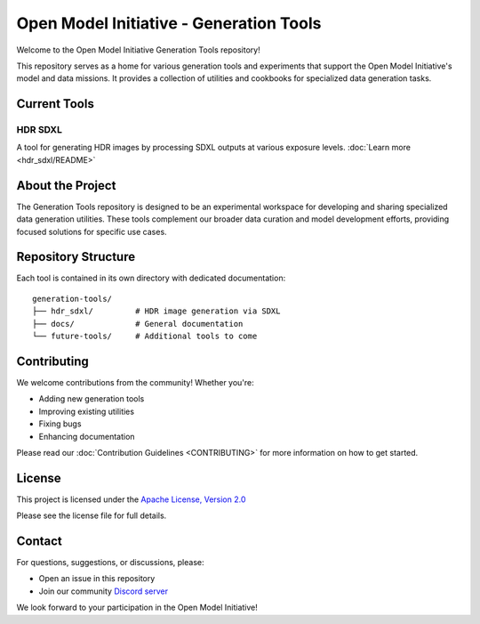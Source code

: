 Open Model Initiative - Generation Tools
=====================================

.. |License| image:: https://img.shields.io/badge/License-Apache%202.0-blue.svg
   :target: LICENSE

Welcome to the Open Model Initiative Generation Tools repository!

This repository serves as a home for various generation tools and experiments that support the Open Model Initiative's model and data missions. It provides a collection of utilities and cookbooks for specialized data generation tasks.

Current Tools
------------

HDR SDXL
~~~~~~~~
A tool for generating HDR images by processing SDXL outputs at various exposure levels. :doc:`Learn more <hdr_sdxl/README>`

About the Project
---------------

The Generation Tools repository is designed to be an experimental workspace for developing and sharing specialized data generation utilities. These tools complement our broader data curation and model development efforts, providing focused solutions for specific use cases.

Repository Structure
------------------

Each tool is contained in its own directory with dedicated documentation::

    generation-tools/
    ├── hdr_sdxl/         # HDR image generation via SDXL
    ├── docs/             # General documentation
    └── future-tools/     # Additional tools to come

Contributing
-----------

We welcome contributions from the community! Whether you're:

- Adding new generation tools
- Improving existing utilities
- Fixing bugs
- Enhancing documentation

Please read our :doc:`Contribution Guidelines <CONTRIBUTING>` for more information on how to get started.

License
-------

This project is licensed under the `Apache License, Version 2.0 <https://www.apache.org/licenses/LICENSE-2.0.html>`_

Please see the license file for full details.

Contact
-------

For questions, suggestions, or discussions, please:

- Open an issue in this repository
- Join our community `Discord server <https://discord.gg/vANKjzDDkQ>`_

We look forward to your participation in the Open Model Initiative!
